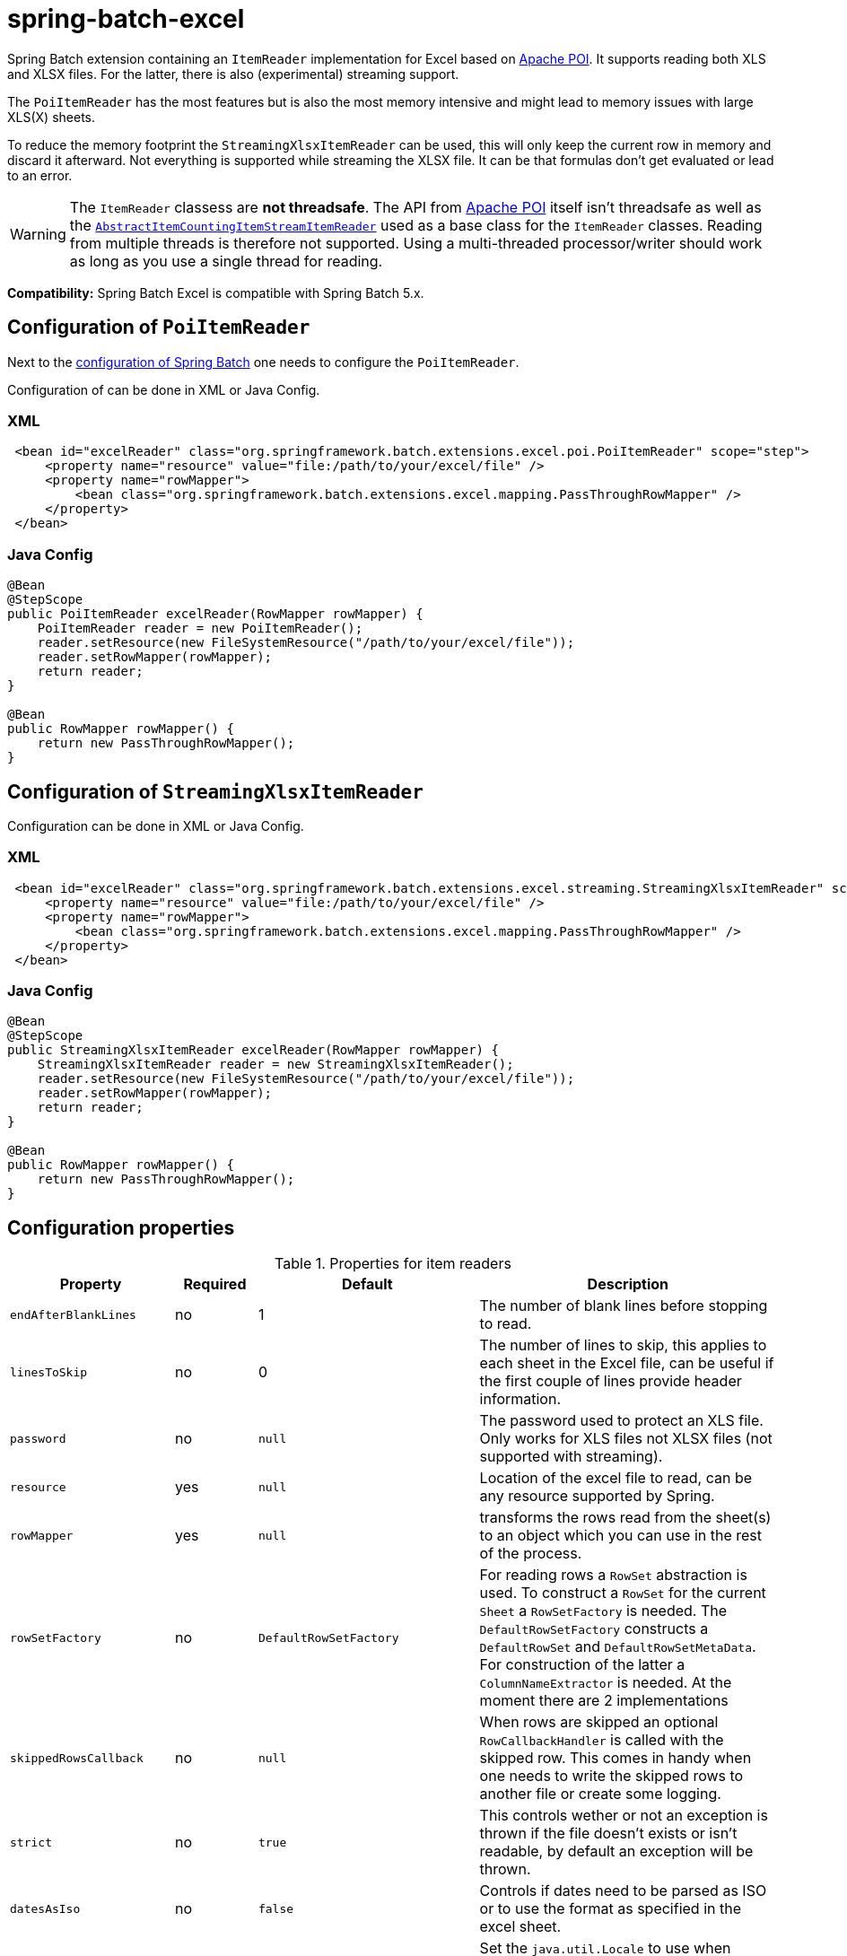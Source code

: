 = spring-batch-excel

Spring Batch extension containing an `ItemReader` implementation for Excel based on https://poi.apache.org[Apache POI]. It supports reading both XLS and XLSX files. For the latter, there is also (experimental) streaming support.

The `PoiItemReader` has the most features but is also the most memory intensive and might lead to memory issues with large XLS(X) sheets.

To reduce the memory footprint the `StreamingXlsxItemReader` can be used, this will only keep the current row in memory and discard it afterward. Not everything is supported while streaming the XLSX file. It can be that formulas don't get evaluated or lead to an error.

WARNING: The `ItemReader` classess are **not threadsafe**. The API from https://poi.apache.org/help/faq.html#20[Apache POI] itself isn't threadsafe as well as the https://docs.spring.io/spring-batch/docs/current/api/org/springframework/batch/item/support/AbstractItemCountingItemStreamItemReader.html[`AbstractItemCountingItemStreamItemReader`] used as a base class for the `ItemReader` classes. Reading from multiple threads is therefore not supported. Using a multi-threaded processor/writer should work as long as you use a single thread for reading.

*Compatibility:* Spring Batch Excel is compatible with Spring Batch 5.x.

== Configuration of `PoiItemReader`

Next to the https://docs.spring.io/spring-batch/reference/html/configureJob.html[configuration of Spring Batch] one needs to configure the `PoiItemReader`.

Configuration of can be done in XML or Java Config.

=== XML

[source,xml]
----
 <bean id="excelReader" class="org.springframework.batch.extensions.excel.poi.PoiItemReader" scope="step">
     <property name="resource" value="file:/path/to/your/excel/file" />
     <property name="rowMapper">
         <bean class="org.springframework.batch.extensions.excel.mapping.PassThroughRowMapper" />
     </property>
 </bean>
----

=== Java Config

[source,java]
----
@Bean
@StepScope
public PoiItemReader excelReader(RowMapper rowMapper) {
    PoiItemReader reader = new PoiItemReader();
    reader.setResource(new FileSystemResource("/path/to/your/excel/file"));
    reader.setRowMapper(rowMapper);
    return reader;
}

@Bean
public RowMapper rowMapper() {
    return new PassThroughRowMapper();
}
----

== Configuration of `StreamingXlsxItemReader`

Configuration can be done in XML or Java Config.

=== XML

[source,xml]
----
 <bean id="excelReader" class="org.springframework.batch.extensions.excel.streaming.StreamingXlsxItemReader" scope="step">
     <property name="resource" value="file:/path/to/your/excel/file" />
     <property name="rowMapper">
         <bean class="org.springframework.batch.extensions.excel.mapping.PassThroughRowMapper" />
     </property>
 </bean>
----

=== Java Config

[source,java]
----
@Bean
@StepScope
public StreamingXlsxItemReader excelReader(RowMapper rowMapper) {
    StreamingXlsxItemReader reader = new StreamingXlsxItemReader();
    reader.setResource(new FileSystemResource("/path/to/your/excel/file"));
    reader.setRowMapper(rowMapper);
    return reader;
}

@Bean
public RowMapper rowMapper() {
    return new PassThroughRowMapper();
}
----

== Configuration properties
[cols="1,1,1,4"]
.Properties for item readers
|===
| Property | Required | Default | Description

| `endAfterBlankLines` | no | 1 | The number of blank lines before stopping to read.
| `linesToSkip` | no | 0 | The number of lines to skip, this applies to each sheet in the Excel file, can be useful if the first couple of lines provide header information.
| `password` | no | `null` | The password used to protect an XLS file. Only works for XLS files not XLSX files (not supported with streaming).
| `resource` | yes | `null` | Location of the excel file to read, can be any resource supported by Spring.
| `rowMapper` | yes | `null` | transforms the rows read from the sheet(s) to an object which you can use in the rest of the process.
| `rowSetFactory` | no | `DefaultRowSetFactory` | For reading rows a `RowSet` abstraction is used. To construct a `RowSet` for the current `Sheet` a `RowSetFactory` is needed. The `DefaultRowSetFactory` constructs a `DefaultRowSet` and `DefaultRowSetMetaData`. For construction of the latter a `ColumnNameExtractor` is needed. At the moment there are 2 implementations
| `skippedRowsCallback` | no | `null` | When rows are skipped an optional `RowCallbackHandler` is called with the skipped row. This comes in handy when one needs to write the skipped rows to another file or create some logging.
| `strict` | no | `true` | This controls wether or not an exception is thrown if the file doesn't exists or isn't readable, by default an exception will be thrown.
| `datesAsIso` | no | `false` | Controls if dates need to be parsed as ISO or to use the format as specified in the excel sheet.
| `userLocale` | no | `null` | Set the `java.util.Locale` to use when formatting dates when there is no explicit format set in the Excel document.
| `dataFormatterCustomizer` | no | `DataFormatterCustomizer.DEFAULT` | To additionally configure the https://poi.apache.org/apidocs/dev/org/apache/poi/ss/usermodel/DataFormatter.html[`DataFormatter`] in use to format the data. The default will set the `useCachedValuesForFormulaCells` property to `true` to use cached values instead of evaluating the formulas.
| `formulaEvaluatorFactory` | no | `FormulaEvaluatorFactory.NOOP` | A factory approach to create a `FormulaEvaluator` used by Apache POI to evaluate the formulas in the, the default implementation will return `null` as the default is to use the cached values.
|===

== ColumnNameExtractors

- `StaticColumnNameExtractor` uses a preset list of column names.
 - `RowNumberColumnNameExtractor` (**the default**) reads a given row (default 0) to determine the column names of the current sheet

== RowMappers
To map a read row a `RowMapper` is needed. Out-of-the-box there are 2 implementations. The `PassThroughRowMapper` and `BeanWrapperRowMapper`.

=== PassThroughRowMapper
Transforms the read row from excel into a `String[]`.

=== BeanWrapperRowMapper
Uses a `BeanWrapper` to convert a given row into an object. Uses the column names of the given `RowSet` to map column to properties of the `targetType` or prototype bean.

[source,xml]
----
<bean id="excelReader" class="org.springframework.batch.extensions.excel.poi.PoiItemReader" scope="step">
    <property name="resource" value="file:/path/to/your/excel/file" />
    <property name="rowMapper">
        <bean class="org.springframework.batch.extensions.excel.mapping.BeanWrapperRowMapper">
            <property name="targetType" value="com.your.package.Player" />
        </bean>
    </property>
</bean>
----

== Frequently Asked Questions

=== Not able to open large Excel
When opening large Excel files or Excel files with large amounts of data in a single cell it might fail with an error

```
"Unexpected error Tried to allocate an array of length 162,386,364, but the maximum length for this record type is 100,000,000. If the file is not corrupt or large, please open an issue on bugzilla to request increasing the maximum allowable size for this record type. As a temporary workaround, consider setting a higher override value with IOUtils.setByteArrayMaxOverride()"
```

This is due to the maximum lenght for certain datatypes is limited. To prevent this from happening you can use the `IOUtils.setByteArrayMaxOverride()` method to increase the allowed size. It is however important that this is set before anything POI related has been processed/configured. 

Ideally, when using Spring Boot, you can set this before launching the application or by putting this in a `static {}` initializer block of the Spring Batch job configuration. 
